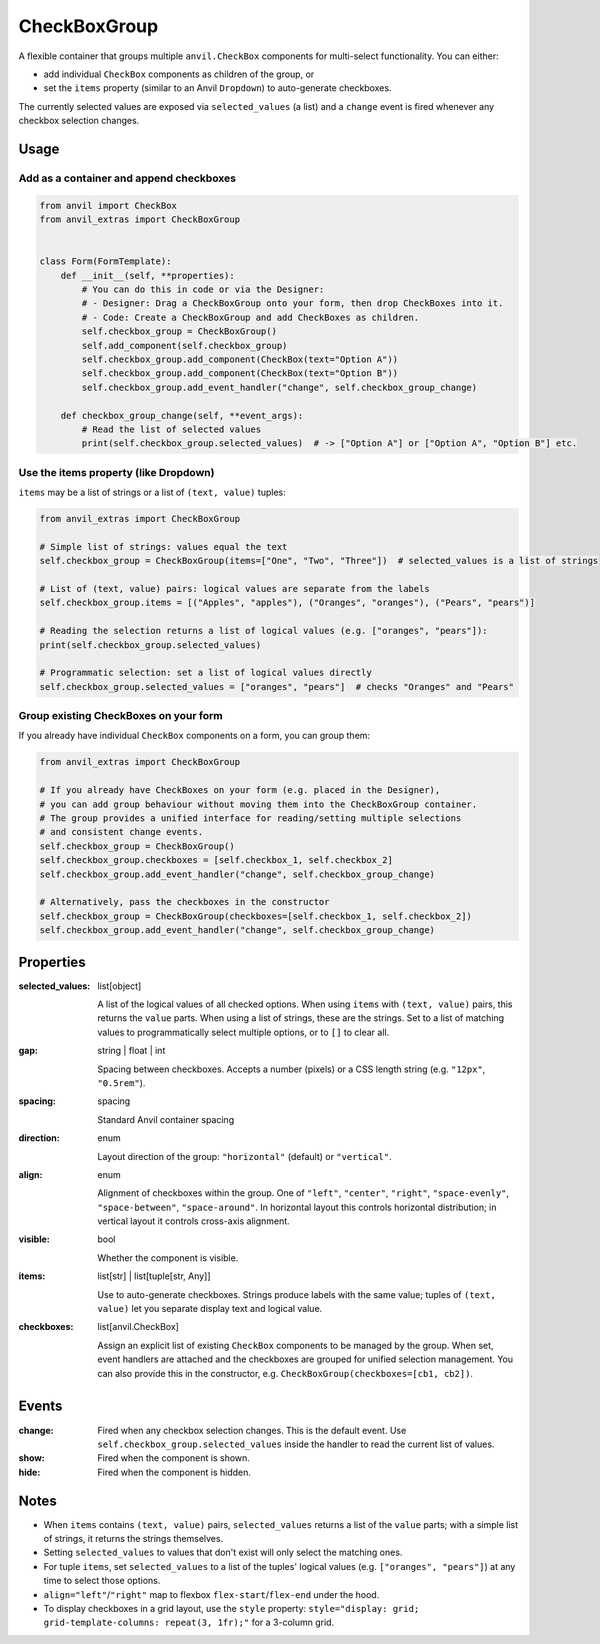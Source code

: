 CheckBoxGroup
=============

A flexible container that groups multiple ``anvil.CheckBox`` components for multi-select
functionality. You can either:

- add individual ``CheckBox`` components as children of the group, or
- set the ``items`` property (similar to an Anvil ``Dropdown``) to auto-generate checkboxes.

The currently selected values are exposed via ``selected_values`` (a list) and a ``change`` event
is fired whenever any checkbox selection changes.


Usage
-----

Add as a container and append checkboxes
^^^^^^^^^^^^^^^^^^^^^^^^^^^^^^^^^^^^^^^^^

.. code-block:: python

    from anvil import CheckBox
    from anvil_extras import CheckBoxGroup


    class Form(FormTemplate):
        def __init__(self, **properties):
            # You can do this in code or via the Designer:
            # - Designer: Drag a CheckBoxGroup onto your form, then drop CheckBoxes into it.
            # - Code: Create a CheckBoxGroup and add CheckBoxes as children.
            self.checkbox_group = CheckBoxGroup()
            self.add_component(self.checkbox_group)
            self.checkbox_group.add_component(CheckBox(text="Option A"))
            self.checkbox_group.add_component(CheckBox(text="Option B"))
            self.checkbox_group.add_event_handler("change", self.checkbox_group_change)

        def checkbox_group_change(self, **event_args):
            # Read the list of selected values
            print(self.checkbox_group.selected_values)  # -> ["Option A"] or ["Option A", "Option B"] etc.



Use the items property (like Dropdown)
^^^^^^^^^^^^^^^^^^^^^^^^^^^^^^^^^^^^^^^

``items`` may be a list of strings or a list of ``(text, value)`` tuples:

.. code-block:: python

    from anvil_extras import CheckBoxGroup

    # Simple list of strings: values equal the text
    self.checkbox_group = CheckBoxGroup(items=["One", "Two", "Three"])  # selected_values is a list of strings

    # List of (text, value) pairs: logical values are separate from the labels
    self.checkbox_group.items = [("Apples", "apples"), ("Oranges", "oranges"), ("Pears", "pears")]

    # Reading the selection returns a list of logical values (e.g. ["oranges", "pears"]):
    print(self.checkbox_group.selected_values)

    # Programmatic selection: set a list of logical values directly
    self.checkbox_group.selected_values = ["oranges", "pears"]  # checks "Oranges" and "Pears"


Group existing CheckBoxes on your form
^^^^^^^^^^^^^^^^^^^^^^^^^^^^^^^^^^^^^^^

If you already have individual ``CheckBox`` components on a form, you can group them:

.. code-block:: python

    from anvil_extras import CheckBoxGroup

    # If you already have CheckBoxes on your form (e.g. placed in the Designer),
    # you can add group behaviour without moving them into the CheckBoxGroup container.
    # The group provides a unified interface for reading/setting multiple selections
    # and consistent change events.
    self.checkbox_group = CheckBoxGroup()
    self.checkbox_group.checkboxes = [self.checkbox_1, self.checkbox_2]
    self.checkbox_group.add_event_handler("change", self.checkbox_group_change)

    # Alternatively, pass the checkboxes in the constructor
    self.checkbox_group = CheckBoxGroup(checkboxes=[self.checkbox_1, self.checkbox_2])
    self.checkbox_group.add_event_handler("change", self.checkbox_group_change)


Properties
----------

:selected_values: list[object]

    A list of the logical values of all checked options. When using ``items`` with ``(text, value)``
    pairs, this returns the ``value`` parts. When using a list of strings, these are the strings.
    Set to a list of matching values to programmatically select multiple options, or to ``[]`` to clear all.

:gap: string | float | int

    Spacing between checkboxes. Accepts a number (pixels) or a CSS length string
    (e.g. ``"12px"``, ``"0.5rem"``).

:spacing: spacing

    Standard Anvil container spacing

:direction: enum

    Layout direction of the group: ``"horizontal"`` (default) or ``"vertical"``.

:align: enum

    Alignment of checkboxes within the group. One of
    ``"left"``, ``"center"``, ``"right"``, ``"space-evenly"``, ``"space-between"``,
    ``"space-around"``. In horizontal layout this controls horizontal distribution;
    in vertical layout it controls cross-axis alignment.

:visible: bool

    Whether the component is visible.

:items: list[str] | list[tuple[str, Any]]

    Use to auto-generate checkboxes. Strings produce labels with the same value; tuples
    of ``(text, value)`` let you separate display text and logical value.

:checkboxes: list[anvil.CheckBox]

    Assign an explicit list of existing ``CheckBox`` components to be managed by
    the group. When set, event handlers are attached and the checkboxes are grouped for
    unified selection management. You can also provide this in the constructor,
    e.g. ``CheckBoxGroup(checkboxes=[cb1, cb2])``.


Events
------

:change:

    Fired when any checkbox selection changes. This is the default event. Use
    ``self.checkbox_group.selected_values`` inside the handler to read the current list of values.

:show:

    Fired when the component is shown.

:hide:

    Fired when the component is hidden.


Notes
-----

- When ``items`` contains ``(text, value)`` pairs, ``selected_values`` returns a list of
  the ``value`` parts; with a simple list of strings, it returns the strings themselves.
- Setting ``selected_values`` to values that don't exist will only select the matching ones.
- For tuple ``items``, set ``selected_values`` to a list of the tuples' logical values (e.g. ``["oranges", "pears"]``)
  at any time to select those options.
- ``align="left"``/``"right"`` map to flexbox ``flex-start``/``flex-end`` under the hood.
- To display checkboxes in a grid layout, use the ``style`` property:
  ``style="display: grid; grid-template-columns: repeat(3, 1fr);"`` for a 3-column grid.
